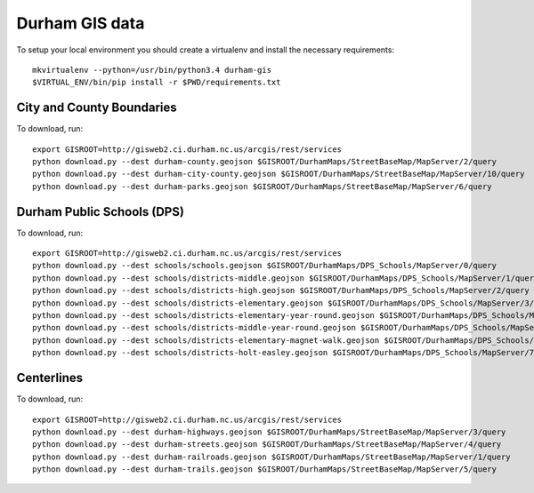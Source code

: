 Durham GIS data
===============

To setup your local environment you should create a virtualenv and install the
necessary requirements::

    mkvirtualenv --python=/usr/bin/python3.4 durham-gis
    $VIRTUAL_ENV/bin/pip install -r $PWD/requirements.txt


City and County Boundaries
--------------------------

To download, run::

    export GISROOT=http://gisweb2.ci.durham.nc.us/arcgis/rest/services
    python download.py --dest durham-county.geojson $GISROOT/DurhamMaps/StreetBaseMap/MapServer/2/query
    python download.py --dest durham-city-county.geojson $GISROOT/DurhamMaps/StreetBaseMap/MapServer/10/query
    python download.py --dest durham-parks.geojson $GISROOT/DurhamMaps/StreetBaseMap/MapServer/6/query


Durham Public Schools (DPS)
---------------------------

To download, run::

    export GISROOT=http://gisweb2.ci.durham.nc.us/arcgis/rest/services
    python download.py --dest schools/schools.geojson $GISROOT/DurhamMaps/DPS_Schools/MapServer/0/query
    python download.py --dest schools/districts-middle.geojson $GISROOT/DurhamMaps/DPS_Schools/MapServer/1/query
    python download.py --dest schools/districts-high.geojson $GISROOT/DurhamMaps/DPS_Schools/MapServer/2/query
    python download.py --dest schools/districts-elementary.geojson $GISROOT/DurhamMaps/DPS_Schools/MapServer/3/query
    python download.py --dest schools/districts-elementary-year-round.geojson $GISROOT/DurhamMaps/DPS_Schools/MapServer/4/query
    python download.py --dest schools/districts-middle-year-round.geojson $GISROOT/DurhamMaps/DPS_Schools/MapServer/5/query
    python download.py --dest schools/districts-elementary-magnet-walk.geojson $GISROOT/DurhamMaps/DPS_Schools/MapServer/6/query
    python download.py --dest schools/districts-holt-easley.geojson $GISROOT/DurhamMaps/DPS_Schools/MapServer/7/query


Centerlines
-----------

To download, run::

    export GISROOT=http://gisweb2.ci.durham.nc.us/arcgis/rest/services
    python download.py --dest durham-highways.geojson $GISROOT/DurhamMaps/StreetBaseMap/MapServer/3/query
    python download.py --dest durham-streets.geojson $GISROOT/DurhamMaps/StreetBaseMap/MapServer/4/query
    python download.py --dest durham-railroads.geojson $GISROOT/DurhamMaps/StreetBaseMap/MapServer/1/query
    python download.py --dest durham-trails.geojson $GISROOT/DurhamMaps/StreetBaseMap/MapServer/5/query
